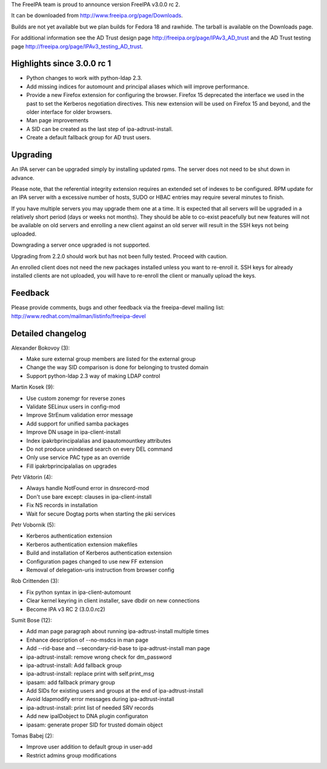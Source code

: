 The FreeIPA team is proud to announce version FreeIPA v3.0.0 rc 2.

It can be downloaded from http://www.freeipa.org/page/Downloads.

Builds are not yet available but we plan builds for Fedora 18 and
rawhide. The tarball is available on the Downloads page.

For additional information see the AD Trust design page
http://freeipa.org/page/IPAv3_AD_trust and the AD Trust testing page
http://freeipa.org/page/IPAv3_testing_AD_trust.



Highlights since 3.0.0 rc 1
---------------------------

-  Python changes to work with python-ldap 2.3.
-  Add missing indices for automount and principal aliases which will
   improve performance.
-  Provide a new Firefox extension for configuring the browser. Firefox
   15 deprecated the interface we used in the past to set the Kerberos
   negotiation directives. This new extension will be used on Firefox 15
   and beyond, and the older interface for older browsers.
-  Man page improvements
-  A SID can be created as the last step of ipa-adtrust-install.
-  Create a default fallback group for AD trust users.

Upgrading
---------

An IPA server can be upgraded simply by installing updated rpms. The
server does not need to be shut down in advance.

Please note, that the referential integrity extension requires an
extended set of indexes to be configured. RPM update for an IPA server
with a excessive number of hosts, SUDO or HBAC entries may require
several minutes to finish.

If you have multiple servers you may upgrade them one at a time. It is
expected that all servers will be upgraded in a relatively short period
(days or weeks not months). They should be able to co-exist peacefully
but new features will not be available on old servers and enrolling a
new client against an old server will result in the SSH keys not being
uploaded.

Downgrading a server once upgraded is not supported.

Upgrading from 2.2.0 should work but has not been fully tested. Proceed
with caution.

An enrolled client does not need the new packages installed unless you
want to re-enroll it. SSH keys for already installed clients are not
uploaded, you will have to re-enroll the client or manually upload the
keys.

Feedback
--------

Please provide comments, bugs and other feedback via the freeipa-devel
mailing list: http://www.redhat.com/mailman/listinfo/freeipa-devel



Detailed changelog
------------------

Alexander Bokovoy (3):

-  Make sure external group members are listed for the external group
-  Change the way SID comparison is done for belonging to trusted domain
-  Support python-ldap 2.3 way of making LDAP control

Martin Kosek (9):

-  Use custom zonemgr for reverse zones
-  Validate SELinux users in config-mod
-  Improve StrEnum validation error message
-  Add support for unified samba packages
-  Improve DN usage in ipa-client-install
-  Index ipakrbprincipalalias and ipaautomountkey attributes
-  Do not produce unindexed search on every DEL command
-  Only use service PAC type as an override
-  Fill ipakrbprincipalalias on upgrades

Petr Viktorin (4):

-  Always handle NotFound error in dnsrecord-mod
-  Don't use bare except: clauses in ipa-client-install
-  Fix NS records in installation
-  Wait for secure Dogtag ports when starting the pki services

Petr Vobornik (5):

-  Kerberos authentication extension
-  Kerberos authentication extension makefiles
-  Build and installation of Kerberos authentication extension
-  Configuration pages changed to use new FF extension
-  Removal of delegation-uris instruction from browser config

Rob Crittenden (3):

-  Fix python syntax in ipa-client-automount
-  Clear kernel keyring in client installer, save dbdir on new
   connections
-  Become IPA v3 RC 2 (3.0.0.rc2)

Sumit Bose (12):

-  Add man page paragraph about running ipa-adtrust-install multiple
   times
-  Enhance description of --no-msdcs in man page
-  Add --rid-base and --secondary-rid-base to ipa-adtrust-install man
   page
-  ipa-adtrust-install: remove wrong check for dm_password
-  ipa-adtrust-install: Add fallback group
-  ipa-adtrust-install: replace print with self.print_msg
-  ipasam: add fallback primary group
-  Add SIDs for existing users and groups at the end of
   ipa-adtrust-install
-  Avoid ldapmodify error messages during ipa-adtrust-install
-  ipa-adtrust-install: print list of needed SRV records
-  Add new ipaIDobject to DNA plugin configuraton
-  ipasam: generate proper SID for trusted domain object

Tomas Babej (2):

-  Improve user addition to default group in user-add
-  Restrict admins group modifications
